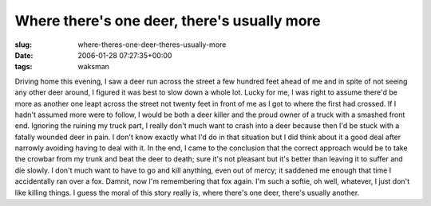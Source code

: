 Where there's one deer, there's usually more
============================================

:slug: where-theres-one-deer-theres-usually-more
:date: 2006-01-28 07:27:35+00:00
:tags: waksman

Driving home this evening, I saw a deer run across the street a few
hundred feet ahead of me and in spite of not seeing any other deer
around, I figured it was best to slow down a whole lot. Lucky for me, I
was right to assume there'd be more as another one leapt across the
street not twenty feet in front of me as I got to where the first had
crossed. If I hadn't assumed more were to follow, I would be both a deer
killer and the proud owner of a truck with a smashed front end. Ignoring
the ruining my truck part, I really don't much want to crash into a deer
because then I'd be stuck with a fatally wounded deer in pain. I don't
know exactly what I'd do in that situation but I did think about it a
good deal after narrowly avoiding having to deal with it. In the end, I
came to the conclusion that the correct approach would be to take the
crowbar from my trunk and beat the deer to death; sure it's not pleasant
but it's better than leaving it to suffer and die slowly. I don't much
want to have to go and kill anything, even out of mercy; it saddened me
enough that time I accidentally ran over a fox. Damnit, now I'm
remembering that fox again. I'm such a softie, oh well, whatever, I just
don't like killing things. I guess the moral of this story really is,
where there's one deer, there's usually another.
